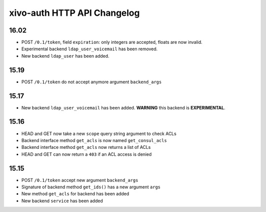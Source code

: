 .. _auth_changelog:

****************************
xivo-auth HTTP API Changelog
****************************

16.02
=====

* POST ``/0.1/token``, field ``expiration``: only integers are accepted, floats are now invalid.
* Experimental backend ``ldap_user_voicemail`` has been removed.
* New backend ``ldap_user`` has been added.


15.19
=====

* POST ``/0.1/token`` do not accept anymore argument ``backend_args``


15.17
=====

* New backend ``ldap_user_voicemail`` has been added. **WARNING** this backend is **EXPERIMENTAL**.


15.16
=====

* HEAD and GET now take a new ``scope`` query string argument to check ACLs
* Backend interface method ``get_acls`` is now named ``get_consul_acls``
* Backend interface method ``get_acls`` now returns a list of ACLs
* HEAD and GET can now return a ``403`` if an ACL access is denied


15.15
=====

* POST ``/0.1/token`` accept new argument ``backend_args``
* Signature of backend method ``get_ids()`` has a new argument ``args``
* New method ``get_acls`` for backend has been added
* New backend ``service`` has been added

